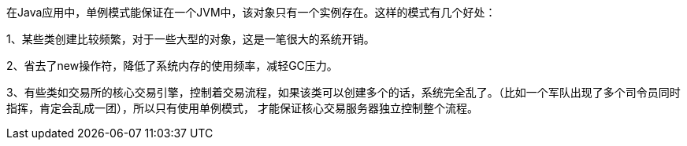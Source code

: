 在Java应用中，单例模式能保证在一个JVM中，该对象只有一个实例存在。这样的模式有几个好处：

1、某些类创建比较频繁，对于一些大型的对象，这是一笔很大的系统开销。

2、省去了new操作符，降低了系统内存的使用频率，减轻GC压力。

3、有些类如交易所的核心交易引擎，控制着交易流程，如果该类可以创建多个的话，系统完全乱了。（比如一个军队出现了多个司令员同时指挥，肯定会乱成一团），所以只有使用单例模式，
才能保证核心交易服务器独立控制整个流程。
